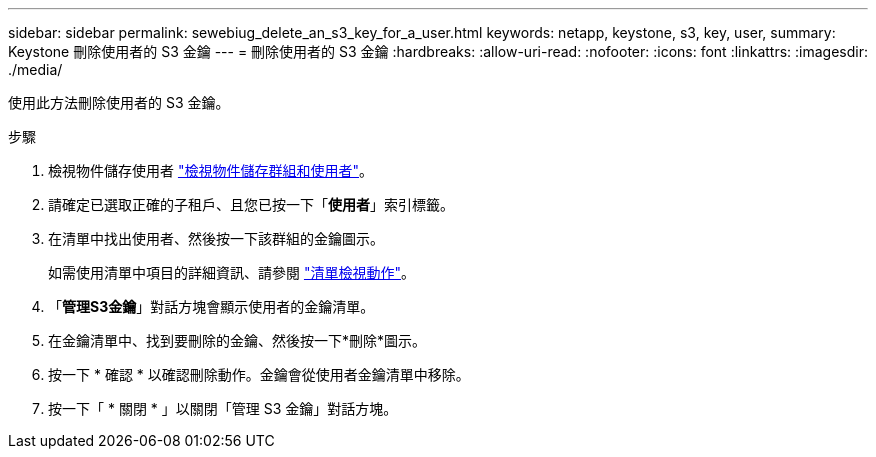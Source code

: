 ---
sidebar: sidebar 
permalink: sewebiug_delete_an_s3_key_for_a_user.html 
keywords: netapp, keystone, s3, key, user, 
summary: Keystone 刪除使用者的 S3 金鑰 
---
= 刪除使用者的 S3 金鑰
:hardbreaks:
:allow-uri-read: 
:nofooter: 
:icons: font
:linkattrs: 
:imagesdir: ./media/


[role="lead"]
使用此方法刪除使用者的 S3 金鑰。

.步驟
. 檢視物件儲存使用者 link:sewebiug_view_the_object_storage_group_and_users.html["檢視物件儲存群組和使用者"]。
. 請確定已選取正確的子租戶、且您已按一下「*使用者*」索引標籤。
. 在清單中找出使用者、然後按一下該群組的金鑰圖示。
+
如需使用清單中項目的詳細資訊、請參閱 link:sewebiug_netapp_service_engine_web_interface_overview.html#list-view-actions["清單檢視動作"]。

. 「*管理S3金鑰*」對話方塊會顯示使用者的金鑰清單。
. 在金鑰清單中、找到要刪除的金鑰、然後按一下*刪除*圖示。
. 按一下 * 確認 * 以確認刪除動作。金鑰會從使用者金鑰清單中移除。
. 按一下「 * 關閉 * 」以關閉「管理 S3 金鑰」對話方塊。

